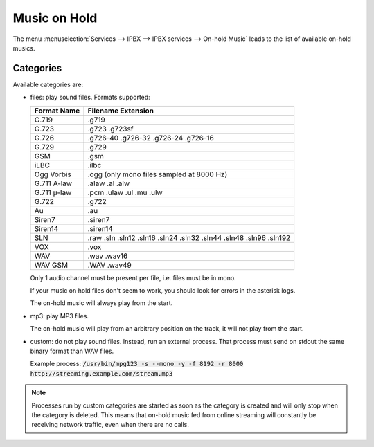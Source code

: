 .. _moh:

*************
Music on Hold
*************

The menu :menuselection:`Services --> IPBX --> IPBX services --> On-hold Music` leads to the list of
available on-hold musics.


Categories
==========

Available categories are:

* files: play sound files. Formats supported:

  +------------------+--------------------------------------------------------------------+
  | Format Name      | Filename Extension                                                 |
  +==================+====================================================================+
  | G.719            | .g719                                                              |
  +------------------+--------------------------------------------------------------------+
  | G.723            | .g723 .g723sf                                                      |
  +------------------+--------------------------------------------------------------------+
  | G.726            | .g726-40 .g726-32 .g726-24 .g726-16                                |
  +------------------+--------------------------------------------------------------------+
  | G.729            | .g729                                                              |
  +------------------+--------------------------------------------------------------------+
  | GSM              | .gsm                                                               |
  +------------------+--------------------------------------------------------------------+
  | iLBC             | .ilbc                                                              |
  +------------------+--------------------------------------------------------------------+
  | Ogg Vorbis       | .ogg (only mono files sampled at 8000 Hz)                          |
  +------------------+--------------------------------------------------------------------+
  | G.711 A-law      | .alaw .al .alw                                                     |
  +------------------+--------------------------------------------------------------------+
  | G.711 μ-law      | .pcm .ulaw .ul .mu .ulw                                            |
  +------------------+--------------------------------------------------------------------+
  | G.722            | .g722                                                              |
  +------------------+--------------------------------------------------------------------+
  | Au               | .au                                                                |
  +------------------+--------------------------------------------------------------------+
  | Siren7           | .siren7                                                            |
  +------------------+--------------------------------------------------------------------+
  | Siren14          | .siren14                                                           |
  +------------------+--------------------------------------------------------------------+
  | SLN              | .raw .sln .sln12 .sln16 .sln24 .sln32 .sln44 .sln48 .sln96 .sln192 |
  +------------------+--------------------------------------------------------------------+
  | VOX              | .vox                                                               |
  +------------------+--------------------------------------------------------------------+
  | WAV              | .wav .wav16                                                        |
  +------------------+--------------------------------------------------------------------+
  | WAV GSM          | .WAV .wav49                                                        |
  +------------------+--------------------------------------------------------------------+

  Only 1 audio channel must be present per file, i.e. files must be in mono.

  If your music on hold files don't seem to work, you should look for errors in the asterisk logs.

  The on-hold music will always play from the start.

* mp3: play MP3 files.

  The on-hold music will play from an arbitrary position on the track, it will not play from the start.

* custom: do not play sound files. Instead, run an external process. That process must send on
  stdout the same binary format than WAV files.

  Example process: :code:`/usr/bin/mpg123 -s --mono -y -f 8192 -r 8000 http://streaming.example.com/stream.mp3`

.. note:: Processes run by custom categories are started as soon as the category is created and will
          only stop when the category is deleted. This means that on-hold music fed from online
          streaming will constantly be receiving network traffic, even when there are no calls.
